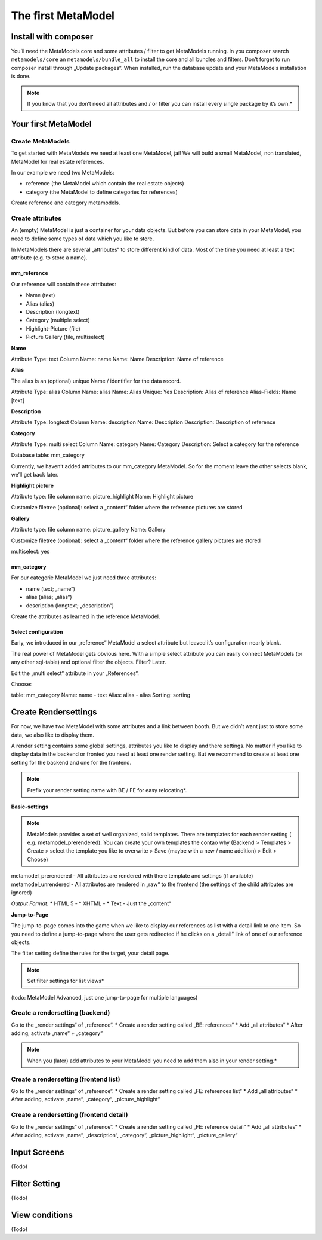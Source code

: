 ---------------
The first MetaModel
---------------

Install with composer
=====================

You’ll need the MetaModels core and some attributes / filter to get MetaModels running. In you composer search
``metamodels/core`` an ``metamodels/bundle_all`` to install the core and all bundles and filters. 
Don’t forget to run composer install through „Update packages“.
When installed, run the database update and your MetaModels installation is done.

.. note:: If you know that you don’t need all attributes and / or filter you can install every single package by it’s own.*

Your first MetaModel
=====================

Create MetaModels
-----------------
To get started with MetaModels we need at least one MetaModel, jai! We will build a small MetaModel, non translated, MetaModel for real estate references.

In our example we need two MetaModels:

- reference (the MetaModel which contain the real estate objects)
- category (the MetaModel to define categories for references)

Create reference and category metamodels.

Create attributes
-----------------

An (empty) MetaModel is just a container for your data objects. But before you can store data in your MetaModel, you need to define some types of data which you like to store.

In MetaModels there are several „attributes“ to store different kind of data. Most of the time you need at least a text attribute (e.g. to store a name).

mm_reference
^^^^^^^^^^^^^
Our reference will contain these attributes:

* Name (text)
* Alias (alias)
* Description (longtext)
* Category (multiple select)
* Highlight-Picture (file)
* Picture Gallery (file, multiselect)

**Name**

Attribute Type: text 
Column Name: name
Name: Name
Description: Name of reference

**Alias**

The alias is an (optional) unique Name / identifier for the data record.

Attribute Type: alias 
Column Name: alias
Name: Alias
Unique: Yes
Description: Alias of reference
Alias-Fields: Name [text]

**Description**

Attribute Type: longtext 
Column Name: description
Name: Description
Description: Description of reference

**Category**

Attribute Type: multi select
Column Name: category
Name: Category
Description: Select a category for the reference

Database table: mm_category

Currently, we haven’t added attributes to our mm_category MetaModel. So for the moment leave the other selects blank, we’ll get back later.

**Highlight picture**

Attribute type: file
column name: picture_highlight
Name: Highlight picture

Customize filetree (optional): select a „content“ folder where the reference pictures are stored

**Gallery**

Attribute type: file
column name: picture_gallery
Name: Gallery

Customize filetree (optional): select a „content“ folder where the reference gallery pictures are stored

multiselect: yes

mm_category
^^^^^^^^^^^^^

For our categorie MetaModel we just need three attributes:

* name (text; „name“)
* alias (alias; „alias“)
* description (longtext; „description“)

Create the attributes as learned in the reference MetaModel.

Select configuration
^^^^^^^^^^^^^^^^^^^^^^^^^^

Early, we introduced in our „reference“ MetaModel a select attribute but leaved it’s configuration nearly blank.

The real power of MetaModel gets obvious here. With a simple select attribute you can easily connect MetaModels (or any other sql-table) and optional filter the objects. Filter? Later.

Edit the „multi select“ attribute in your „References“. 

Choose: 

table: mm_category
Name: name - text
Alias: alias - alias
Sorting: sorting

Create Rendersettings
======================

For now, we have two MetaModel with some attributes and a link between booth. But we didn’t want just to store some data, we also like to display them.

A render setting contains some global settings, attributes you like to display and there settings.
No matter if you like to display data in the backend or fronted you need at least one render setting. But we recommend to create at least one setting for the backend and one for the frontend.

.. note:: Prefix your render setting name with BE / FE for easy relocating*.

.. info:: It’s necessary to define one render setting as default one*

**Basic-settings**

.. note:: MetaModels provides a set of well organized, solid templates. There are templates for each render setting ( e.g. metamodel_prerendered). You can create your own templates the contao why (Backend > Templates > Create > select the template you like to overwrite > Save (maybe with a new / name addition) > Edit > Choose)

metamodel_prerendered - All attributes are rendered with there template and settings (if available)
metamodel_unrendered - All attributes are rendered in „raw“ to the frontend (the settings of the child attributes are ignored)

*Output Format:*
* HTML 5 - 
* XHTML - 
* Text - Just the „content“

**Jump-to-Page**

The jump-to-page comes into the game when we like to display our references as list with a detail link to one item.
So you need to define a jump-to-page where the user gets redirected if he clicks on a „detail“ link of one of our reference objects.

The filter setting define the rules for the target, your detail page. 

.. note:: Set filter settings for list views*

(todo: MetaModel Advanced, just one jump-to-page for multiple languages) 

Create a rendersetting (backend)
-------------------------------------

Go to the „render settings“ of „reference“.
* Create a render setting called „BE: references“
* Add „all attributes“ 
* After adding, activate „name“ + „category“

.. note:: When you (later) add attributes to your MetaModel you need to add them also in your render setting.*

Create a rendersetting (frontend list)
---------------------------------------

Go to the „render settings“ of „reference“.
* Create a render setting called „FE: references list“
* Add „all attributes“ 
* After adding, activate „name“, „category“, „picture_highlight“

Create a rendersetting (frontend detail)
-----------------------------------------

Go to the „render settings“ of „reference“.
* Create a render setting called „FE: reference detail“
* Add „all attributes“ 
* After adding, activate „name“, „description“, „category“, „picture_highlight“, „picture_gallery“

Input Screens
==============
(Todo)

Filter Setting
===============
(Todo)

View conditions
===============

(Todo)
